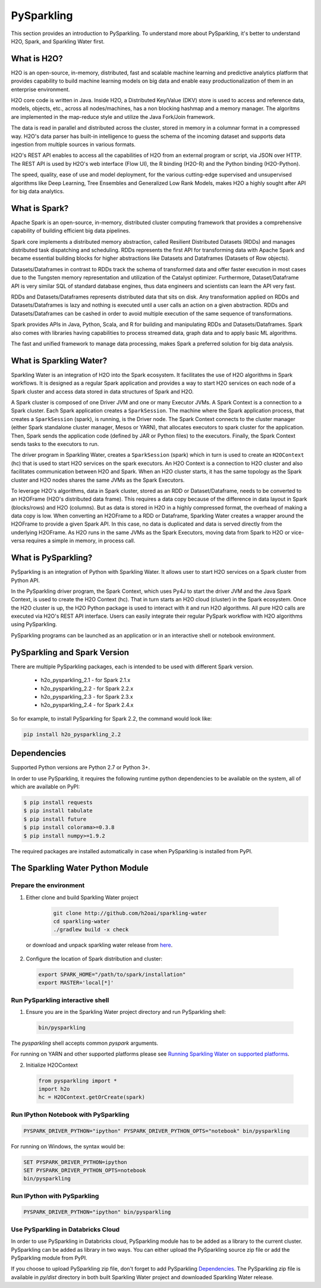 PySparkling
===========

This section provides an introduction to PySparkling. To understand more about PySparkling, it's better to understand H2O, Spark, and Sparkling Water first.

What is H2O?
------------

H2O is an open-source, in-memory, distributed, fast and scalable machine learning and predictive analytics platform that provides capability to build machine learning models on big data and enable easy productionalization of them in an enterprise environment.

H2O core code is written in Java. Inside H2O, a Distributed Key/Value (DKV) store is used to access and reference data, models, objects, etc., across all nodes/machines, has a non blocking hashmap and a memory manager. The algoritms are implemented in the map-reduce style and utilize the Java Fork/Join framework.

The data is read in parallel and distributed across the cluster, stored in memory in a columnar format in a compressed way. H2O's data parser has built-in intelligence to guess the schema of the incoming dataset and supports data ingestion from multiple sources in various formats.

H2O's REST API enables to access all the capabilities of H2O from an external program or script, via JSON over HTTP. The REST API is used by H2O's web interface (Flow UI), the R binding (H2O-R) and the Python binding (H2O-Python).

The speed, quality, ease of use and model deployment, for the various cutting-edge supervised and unsupervised algorithms like Deep Learning, Tree Ensembles and Generalized Low Rank Models, makes H2O a highly sought after API for big data analytics.

What is Spark?
--------------

Apache Spark is an open-source, in-memory, distributed cluster computing framework that provides a comprehensive capability of building efficient big data pipelines.

Spark core implements a distributed memory abstraction, called Resilient Distributed Datasets (RDDs) and manages distributed task dispatching and scheduling. RDDs represents the first API for transforming data with Apache Spark and became essential building blocks for higher abstractions like Datasets and Dataframes (Datasets of Row objects).

Datasets/Dataframes in contrast to RDDs track the schema of transformed data and offer faster execution in most cases due to the Tungsten memory representation and utilization of the Catalyst optimizer. Furthermore, Dataset/Dataframe API is very similar SQL of standard database engines, thus data engineers and scientists can learn the API very fast.

RDDs and Datasets/Dataframes represents distributed data that sits on disk. Any transformation applied on RDDs and Datasets/Dataframes is lazy and nothing is executed until a user calls an action on a given abstraction. RDDs and Datasets/Dataframes can be cashed in order to avoid multiple execution of the same sequence of transformations.

Spark provides APIs in Java, Python, Scala, and R for building and manipulating RDDs and Datasets/Dataframes. Spark also comes with libraries having capabilities to process streamed data, graph data and to apply basic ML algorithms.

The fast and unified framework to manage data processing, makes Spark a preferred solution for big data analysis.

What is Sparkling Water?
------------------------

Sparkling Water is an integration of H2O into the Spark ecosystem. It facilitates the use of H2O algorithms in Spark workflows. It is designed as a regular Spark application and provides a way to start H2O services on each node of a Spark cluster and access data stored in data structures of Spark and H2O.

A Spark cluster is composed of one Driver JVM and one or many Executor JVMs. A Spark Context is a connection to a Spark cluster. Each Spark application creates a ``SparkSession``. The machine where the Spark application process, that creates a ``SparkSession`` (spark), is running, is the Driver node. The Spark Context connects to the cluster manager (either Spark standalone cluster manager, Mesos or YARN), that allocates executors to spark cluster for the application. Then, Spark sends the application code (defined by JAR or Python files) to the executors. Finally, the Spark Context sends tasks to the executors to run.

The driver program in Sparkling Water, creates a ``SparkSession`` (spark) which in turn is used to create an ``H2OContext`` (hc) that is used to start H2O services on the spark executors. An H2O Context is a connection to H2O cluster and  also facilitates communication between H2O and Spark. When an H2O cluster starts, it has the same topology as the Spark cluster and H2O nodes shares the same JVMs as the Spark Executors.

To leverage H2O's algorithms, data in Spark cluster, stored as an RDD or Dataset/Dataframe, needs to be converted to an H2OFrame (H2O's distributed data frame). This requires a data copy because of the difference in data layout in Spark (blocks/rows) and H2O (columns). But as data is stored in H2O in a highly compressed format, the overhead of making a data copy is low. When converting an H2OFrame to a RDD or Dataframe, Sparkling Water creates a wrapper around the H2OFrame to provide a given Spark API. In this case, no data is duplicated and data is served directly from the underlying H2OFrame. As H2O runs in the same JVMs as the Spark Executors, moving data from Spark to H2O or vice-versa requires a simple in memory, in process call.


What is PySparkling?
--------------------

PySparkling is an integration of Python with Sparkling Water. It allows user to start H2O services on a Spark cluster from Python API.
  
In the PySparkling driver program, the Spark Context, which uses Py4J to start the driver JVM and the Java Spark Context, is used to create the H2O Context (hc).  That in turn starts an H2O cloud (cluster) in the Spark ecosystem. Once the H2O cluster is up, the H2O Python package is used to interact with it and run H2O algorithms. All pure H2O calls are executed via H2O's REST API interface. Users can easily integrate their regular PySpark workflow with H2O algorithms using PySparkling.
  
PySparkling programs can be launched as an application or in an interactive shell or notebook environment. 
  

PySparkling and Spark Version
-----------------------------

There are multiple PySparkling packages, each is intended to be used with different Spark version.

 - h2o_pysparkling_2.1 - for Spark 2.1.x
 - h2o_pysparkling_2.2 - for Spark 2.2.x
 - h2o_pysparkling_2.3 - for Spark 2.3.x
 - h2o_pysparkling_2.4 - for Spark 2.4.x

So for example, to install PySparkling for Spark 2.2, the command would look like:

.. code-block:: bash

    pip install h2o_pysparkling_2.2

Dependencies
------------

Supported Python versions are Python 2.7 or Python 3+.

In order to use PySparkling, it requires the following runtime python dependencies to be available on the system, all of which are available on PyPI:

.. code-block:: bash

  $ pip install requests
  $ pip install tabulate
  $ pip install future
  $ pip install colorama>=0.3.8
  $ pip install numpy>=1.9.2

The required packages are installed automatically in case when PySparkling is installed from PyPI.


The Sparkling Water Python Module
---------------------------------

Prepare the environment
~~~~~~~~~~~~~~~~~~~~~~~

1. Either clone and build Sparkling Water project

  .. code-block:: bash

    git clone http://github.com/h2oai/sparkling-water
    cd sparkling-water
    ./gradlew build -x check


 or download and unpack sparkling water release from  `here <https://www.h2o.ai/download/>`_.

2. Configure the location of Spark distribution and cluster:

  .. code-block:: bash

    export SPARK_HOME="/path/to/spark/installation"
    export MASTER='local[*]'


Run PySparkling interactive shell
~~~~~~~~~~~~~~~~~~~~~~~~~~~~~~~~~

1. Ensure you are in the Sparkling Water project directory and run PySparkling shell:

 .. code-block:: bash

    bin/pysparkling


The *pysparkling* shell accepts common *pyspark* arguments.


For running on YARN and other supported platforms please see `Running Sparkling Water on supported platforms
<https://github.com/h2oai/sparkling-water/blob/master/DEVEL.md#TargetPlatforms>`_.


2. Initialize H2OContext

 .. code:: python

      from pysparkling import *
      import h2o
      hc = H2OContext.getOrCreate(spark)


Run IPython Notebook with PySparkling
~~~~~~~~~~~~~~~~~~~~~~~~~~~~~~~~~~~~~

.. code-block:: bash

    PYSPARK_DRIVER_PYTHON="ipython" PYSPARK_DRIVER_PYTHON_OPTS="notebook" bin/pysparkling

For running on Windows, the syntax would be: 

.. code-block:: bash

    SET PYSPARK_DRIVER_PYTHON=ipython 
    SET PYSPARK_DRIVER_PYTHON_OPTS=notebook 
    bin/pysparkling


Run IPython with PySparkling
~~~~~~~~~~~~~~~~~~~~~~~~~~~~

.. code-block:: bash

    PYSPARK_DRIVER_PYTHON="ipython" bin/pysparkling

Use PySparkling in Databricks Cloud
~~~~~~~~~~~~~~~~~~~~~~~~~~~~~~~~~~~

In order to use PySparkling in Databricks cloud, PySparkling module has to be added as a library to the current cluster.
PySparkling can be added as library in two ways. You can either upload the PySparkling source zip file or add the
PySparkling module from PyPI.

If you choose to upload PySparkling zip file, don't forget to add PySparkling `Dependencies`_.
The PySparkling zip file is available in *py/dist* directory in both built Sparkling Water project and downloaded Sparkling Water release.

	

